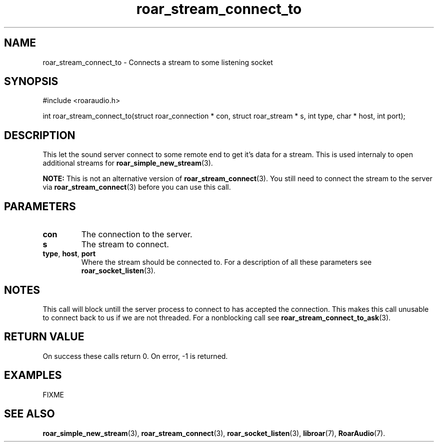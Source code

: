 .\" roar_simple_play.3:

.TH "roar_stream_connect_to" "3" "July 2008" "RoarAudio" "System Manager's Manual: RoarAuido"

.SH NAME
roar_stream_connect_to \- Connects a stream to some listening socket

.SH SYNOPSIS

#include <roaraudio.h>

int roar_stream_connect_to(struct roar_connection * con, struct roar_stream * s, int type, char * host, int port);

.SH "DESCRIPTION"
This let the sound server connect to some remote end to get it's data for a stream.
This is used internaly to open additional streams for \fBroar_simple_new_stream\fR(3).

\fBNOTE:\fR
This is not an alternative version of \fBroar_stream_connect\fR(3). You still need to connect the stream to the server via
\fBroar_stream_connect\fR(3) before you can use this call.

.SH "PARAMETERS"
.TP
\fBcon\fR
The connection to the server.

.TP
\fBs\fR
The stream to connect.

.TP
\fBtype\fR, \fBhost\fR, \fBport\fR
Where the stream should be connected to.
For a description of all these parameters see \fBroar_socket_listen\fR(3).

.SH "NOTES"
This call will block untill the server process to connect to has accepted the connection.
This makes this call unusable to connect back to us if we are not threaded. For a nonblocking call
see \fBroar_stream_connect_to_ask\fR(3).

.SH "RETURN VALUE"
On success these calls return 0.  On error, -1 is returned.

.SH "EXAMPLES"
FIXME

.SH "SEE ALSO"
\fBroar_simple_new_stream\fR(3),
\fBroar_stream_connect\fR(3),
\fBroar_socket_listen\fR(3),
\fBlibroar\fR(7),
\fBRoarAudio\fR(7).

.\" ll
